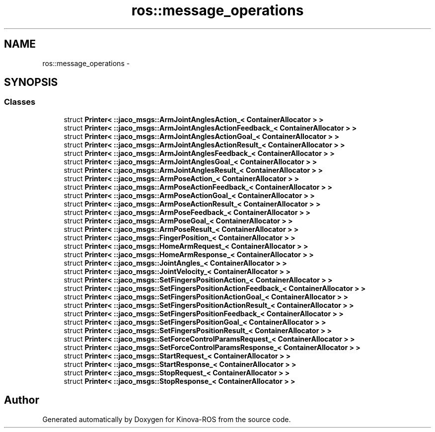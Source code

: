 .TH "ros::message_operations" 3 "Thu Mar 3 2016" "Version 1.0.1" "Kinova-ROS" \" -*- nroff -*-
.ad l
.nh
.SH NAME
ros::message_operations \- 
.SH SYNOPSIS
.br
.PP
.SS "Classes"

.in +1c
.ti -1c
.RI "struct \fBPrinter< ::jaco_msgs::ArmJointAnglesAction_< ContainerAllocator > >\fP"
.br
.ti -1c
.RI "struct \fBPrinter< ::jaco_msgs::ArmJointAnglesActionFeedback_< ContainerAllocator > >\fP"
.br
.ti -1c
.RI "struct \fBPrinter< ::jaco_msgs::ArmJointAnglesActionGoal_< ContainerAllocator > >\fP"
.br
.ti -1c
.RI "struct \fBPrinter< ::jaco_msgs::ArmJointAnglesActionResult_< ContainerAllocator > >\fP"
.br
.ti -1c
.RI "struct \fBPrinter< ::jaco_msgs::ArmJointAnglesFeedback_< ContainerAllocator > >\fP"
.br
.ti -1c
.RI "struct \fBPrinter< ::jaco_msgs::ArmJointAnglesGoal_< ContainerAllocator > >\fP"
.br
.ti -1c
.RI "struct \fBPrinter< ::jaco_msgs::ArmJointAnglesResult_< ContainerAllocator > >\fP"
.br
.ti -1c
.RI "struct \fBPrinter< ::jaco_msgs::ArmPoseAction_< ContainerAllocator > >\fP"
.br
.ti -1c
.RI "struct \fBPrinter< ::jaco_msgs::ArmPoseActionFeedback_< ContainerAllocator > >\fP"
.br
.ti -1c
.RI "struct \fBPrinter< ::jaco_msgs::ArmPoseActionGoal_< ContainerAllocator > >\fP"
.br
.ti -1c
.RI "struct \fBPrinter< ::jaco_msgs::ArmPoseActionResult_< ContainerAllocator > >\fP"
.br
.ti -1c
.RI "struct \fBPrinter< ::jaco_msgs::ArmPoseFeedback_< ContainerAllocator > >\fP"
.br
.ti -1c
.RI "struct \fBPrinter< ::jaco_msgs::ArmPoseGoal_< ContainerAllocator > >\fP"
.br
.ti -1c
.RI "struct \fBPrinter< ::jaco_msgs::ArmPoseResult_< ContainerAllocator > >\fP"
.br
.ti -1c
.RI "struct \fBPrinter< ::jaco_msgs::FingerPosition_< ContainerAllocator > >\fP"
.br
.ti -1c
.RI "struct \fBPrinter< ::jaco_msgs::HomeArmRequest_< ContainerAllocator > >\fP"
.br
.ti -1c
.RI "struct \fBPrinter< ::jaco_msgs::HomeArmResponse_< ContainerAllocator > >\fP"
.br
.ti -1c
.RI "struct \fBPrinter< ::jaco_msgs::JointAngles_< ContainerAllocator > >\fP"
.br
.ti -1c
.RI "struct \fBPrinter< ::jaco_msgs::JointVelocity_< ContainerAllocator > >\fP"
.br
.ti -1c
.RI "struct \fBPrinter< ::jaco_msgs::SetFingersPositionAction_< ContainerAllocator > >\fP"
.br
.ti -1c
.RI "struct \fBPrinter< ::jaco_msgs::SetFingersPositionActionFeedback_< ContainerAllocator > >\fP"
.br
.ti -1c
.RI "struct \fBPrinter< ::jaco_msgs::SetFingersPositionActionGoal_< ContainerAllocator > >\fP"
.br
.ti -1c
.RI "struct \fBPrinter< ::jaco_msgs::SetFingersPositionActionResult_< ContainerAllocator > >\fP"
.br
.ti -1c
.RI "struct \fBPrinter< ::jaco_msgs::SetFingersPositionFeedback_< ContainerAllocator > >\fP"
.br
.ti -1c
.RI "struct \fBPrinter< ::jaco_msgs::SetFingersPositionGoal_< ContainerAllocator > >\fP"
.br
.ti -1c
.RI "struct \fBPrinter< ::jaco_msgs::SetFingersPositionResult_< ContainerAllocator > >\fP"
.br
.ti -1c
.RI "struct \fBPrinter< ::jaco_msgs::SetForceControlParamsRequest_< ContainerAllocator > >\fP"
.br
.ti -1c
.RI "struct \fBPrinter< ::jaco_msgs::SetForceControlParamsResponse_< ContainerAllocator > >\fP"
.br
.ti -1c
.RI "struct \fBPrinter< ::jaco_msgs::StartRequest_< ContainerAllocator > >\fP"
.br
.ti -1c
.RI "struct \fBPrinter< ::jaco_msgs::StartResponse_< ContainerAllocator > >\fP"
.br
.ti -1c
.RI "struct \fBPrinter< ::jaco_msgs::StopRequest_< ContainerAllocator > >\fP"
.br
.ti -1c
.RI "struct \fBPrinter< ::jaco_msgs::StopResponse_< ContainerAllocator > >\fP"
.br
.in -1c
.SH "Author"
.PP 
Generated automatically by Doxygen for Kinova-ROS from the source code\&.
